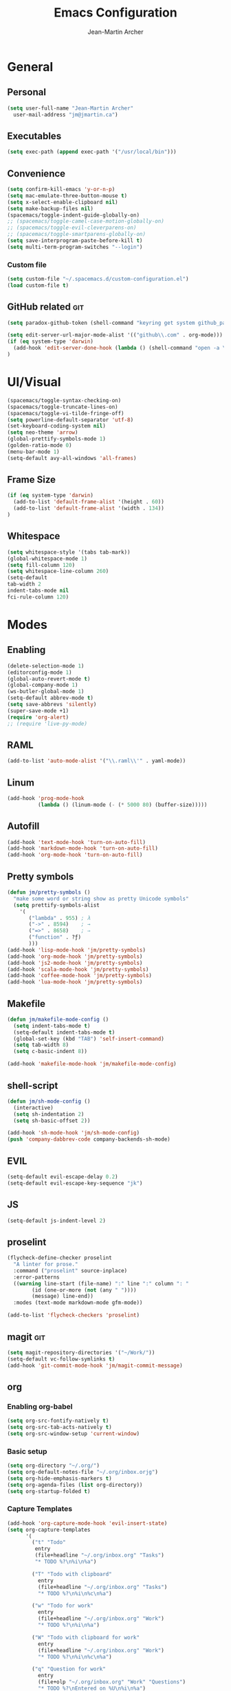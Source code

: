 #+TITLE: Emacs Configuration
#+AUTHOR: Jean-Martin Archer
#+EMAIL: jm@jmartin.ca
#+STARTUP: content
* General
** Personal
#+begin_src emacs-lisp :results none
(setq user-full-name "Jean-Martin Archer"
  user-mail-address "jm@jmartin.ca")
#+end_src
** Executables
#+begin_src emacs-lisp :results none
(setq exec-path (append exec-path '("/usr/local/bin")))
#+end_src

** Convenience
#+begin_src emacs-lisp :results none
  (setq confirm-kill-emacs 'y-or-n-p)
  (setq mac-emulate-three-button-mouse t)
  (setq x-select-enable-clipboard nil)
  (setq make-backup-files nil)
  (spacemacs/toggle-indent-guide-globally-on)
  ;; (spacemacs/toggle-camel-case-motion-globally-on)
  ;; (spacemacs/toggle-evil-cleverparens-on)
  ;; (spacemacs/toggle-smartparens-globally-on)
  (setq save-interprogram-paste-before-kill t)
  (setq multi-term-program-switches "--login")
#+end_src
*** Custom file
#+begin_src emacs-lisp :results none
(setq custom-file "~/.spacemacs.d/custom-configuration.el")
(load custom-file t)
#+end_src

** GitHub related                                                       :git:
#+begin_src emacs-lisp :results none
(setq paradox-github-token (shell-command "keyring get system github_paradox"))
#+end_src

#+begin_src emacs-lisp :results none
(setq edit-server-url-major-mode-alist '(("github\\.com" . org-mode)))
(if (eq system-type 'darwin)
  (add-hook 'edit-server-done-hook (lambda () (shell-command "open -a \"Google Chrome\"")))
)
#+end_src
* UI/Visual
#+begin_src emacs-lisp :results none
(spacemacs/toggle-syntax-checking-on)
(spacemacs/toggle-truncate-lines-on)
(spacemacs/toggle-vi-tilde-fringe-off)
(setq powerline-default-separator 'utf-8)
(set-keyboard-coding-system nil)
(setq neo-theme 'arrow)
(global-prettify-symbols-mode 1)
(golden-ratio-mode 0)
(menu-bar-mode 1)
(setq-default avy-all-windows 'all-frames)
#+end_src
** Frame Size
#+begin_src emacs-lisp :results none
(if (eq system-type 'darwin)
  (add-to-list 'default-frame-alist '(height . 60))
  (add-to-list 'default-frame-alist '(width . 134))
)
#+end_src

** Whitespace
#+begin_src emacs-lisp :results none
(setq whitespace-style '(tabs tab-mark))
(global-whitespace-mode 1)
(setq fill-column 120)
(setq whitespace-line-column 260)
(setq-default
tab-width 2
indent-tabs-mode nil
fci-rule-column 120)
#+end_src
#+end_src
* Modes
** Enabling
#+begin_src emacs-lisp :results none
    (delete-selection-mode 1)
    (editorconfig-mode 1)
    (global-auto-revert-mode t)
    (global-company-mode 1)
    (ws-butler-global-mode 1)
    (setq-default abbrev-mode t)
    (setq save-abbrevs 'silently)
    (super-save-mode +1)
    (require 'org-alert)
    ;; (require 'live-py-mode)
#+end_src
** RAML
#+begin_src emacs-lisp :results none
  (add-to-list 'auto-mode-alist '("\\.raml\\'" . yaml-mode))
#+end_src

** Linum
#+begin_src emacs-lisp :results none
  (add-hook 'prog-mode-hook
            (lambda () (linum-mode (- (* 5000 80) (buffer-size)))))
#+end_src

** Autofill
#+begin_src emacs-lisp :results none
(add-hook 'text-mode-hook 'turn-on-auto-fill)
(add-hook 'markdown-mode-hook 'turn-on-auto-fill)
(add-hook 'org-mode-hook 'turn-on-auto-fill)
#+end_src
** Pretty symbols
#+begin_src emacs-lisp :results none
(defun jm/pretty-symbols ()
  "make some word or string show as pretty Unicode symbols"
  (setq prettify-symbols-alist
    '(
       ("lambda" . 955) ; λ
       ("->" . 8594)    ; →
       ("=>" . 8658)    ; ⇒
       ("function" . ?ƒ)
       )))
(add-hook 'lisp-mode-hook 'jm/pretty-symbols)
(add-hook 'org-mode-hook 'jm/pretty-symbols)
(add-hook 'js2-mode-hook 'jm/pretty-symbols)
(add-hook 'scala-mode-hook 'jm/pretty-symbols)
(add-hook 'coffee-mode-hook 'jm/pretty-symbols)
(add-hook 'lua-mode-hook 'jm/pretty-symbols)
#+end_src

** Makefile
#+begin_src emacs-lisp :results none
(defun jm/makefile-mode-config ()
  (setq indent-tabs-mode t)
  (setq-default indent-tabs-mode t)
  (global-set-key (kbd "TAB") 'self-insert-command)
  (setq tab-width 8)
  (setq c-basic-indent 8))

(add-hook 'makefile-mode-hook 'jm/makefile-mode-config)
#+end_src
** shell-script
#+begin_src emacs-lisp :results none
  (defun jm/sh-mode-config ()
    (interactive)
    (setq sh-indentation 2)
    (setq sh-basic-offset 2))

  (add-hook 'sh-mode-hook 'jm/sh-mode-config)
  (push 'company-dabbrev-code company-backends-sh-mode)
#+end_src

** EVIL
#+begin_src emacs-lisp :results none
(setq-default evil-escape-delay 0.2)
(setq-default evil-escape-key-sequence "jk")
#+end_src

** JS
#+begin_src emacs-lisp :results none
(setq-default js-indent-level 2)
#+end_src

** proselint
#+begin_src emacs-lisp :results none
(flycheck-define-checker proselint
  "A linter for prose."
  :command ("proselint" source-inplace)
  :error-patterns
  ((warning line-start (file-name) ":" line ":" column ": "
        (id (one-or-more (not (any " "))))
        (message) line-end))
  :modes (text-mode markdown-mode gfm-mode))

(add-to-list 'flycheck-checkers 'proselint)
#+end_src

** magit                                                                :git:
#+begin_src emacs-lisp :results none
  (setq magit-repository-directories '("~/Work/"))
  (setq-default vc-follow-symlinks t)
  (add-hook 'git-commit-mode-hook 'jm/magit-commit-message)
#+end_src
** org

*** Enabling org-babel
#+begin_src emacs-lisp :results none
  (setq org-src-fontify-natively t)
  (setq org-src-tab-acts-natively t)
  (setq org-src-window-setup 'current-window)
#+end_src
*** Basic setup
  #+begin_src emacs-lisp :results none
    (setq org-directory "~/.org/")
    (setq org-default-notes-file "~/.org/inbox.orjg")
    (setq org-hide-emphasis-markers t)
    (setq org-agenda-files (list org-directory))
    (setq org-startup-folded t)
  #+end_src
*** Capture Templates
#+begin_src emacs-lisp :results none
  (add-hook 'org-capture-mode-hook 'evil-insert-state)
  (setq org-capture-templates
        '(
          ("t" "Todo"
           entry
           (file+headline "~/.org/inbox.org" "Tasks")
           "* TODO %?\n%i\n%a")

          ("T" "Todo with clipboard"
            entry
            (file+headline "~/.org/inbox.org" "Tasks")
            "* TODO %?\n%i\n%c\n%a")

          ("w" "Todo for work"
            entry
            (file+headline "~/.org/inbox.org" "Work")
            "* TODO %?\n%i\n%a")

          ("W" "Todo with clipboard for work"
            entry
            (file+headline "~/.org/inbox.org" "Work")
            "* TODO %?\n%i\n%c\n%a")

          ("q" "Question for work"
            entry
            (file+olp "~/.org/inbox.org" "Work" "Questions")
            "* TODO %?\nEntered on %U\n%i\n%a")

          ("k" "Kudos for work"
            entry
            (file+olp "~/.org/inbox.org" "Work" "Kudos")
            "*** TODO %?\n%i\n%a")

          ("s" "Add note to standup"
            plain
            (file "~/.org/standup.org")
            "** TODO %?\n%i\n%a")

          ("S" "Add note to standup DONE"
            plain
            (file "~/.org/standup.org")
            "** DONE %?\n%i\n%a")

          ("r" "Reference / Research"
            entry
            (file+headline "~/.org/reference.org" "Research")
            "** %?\nEntered on %U\n%i\n%c\n%a")

          ("b" "Reference / Books"
            entry
            (file+headline "~/.org/reference.org" "Books")
            "** %?\n%i\n%c\n%a")

          ("j" "Journal"
            entry
            (file+datetree "~/.org/journal.org")
            "* %?\nEntered on %U\n%i\n%a")

          ("J" "Journal with Clipboard"
            entry
            (file+datetree "~/.org/journal.org")
            "* %?\nEntered on %U\n%i\n%c\n%a")
          ))
#+end_src

* Keyboard Bindings
#+begin_src emacs-lisp :results none
  (define-key evil-insert-state-map (kbd "M-<up>") 'er/expand-region)
  (define-key evil-insert-state-map (kbd "M-<down>") 'er/contract-region)
  (define-key evil-normal-state-map (kbd "M-<up>") 'er/expand-region)
  (define-key evil-normal-state-map (kbd "M-<down>") 'er/contract-region)
  (define-key evil-normal-state-map (kbd "[s") 'flycheck-previous-error)
  (define-key evil-normal-state-map (kbd "]s") 'flycheck-next-error)
  (global-set-key (kbd "s-<left>") 'beginning-of-line)
  (global-set-key (kbd "s-<right>") 'end-of-line)
  (global-set-key (kbd "s-t") 'make-frame)
  (define-key evil-insert-state-map (kbd "C-a") 'beginning-of-line)
  (define-key evil-insert-state-map (kbd "C-e") 'end-of-line)

  (spacemacs/set-leader-keys "oo" 'jm/helm-org-dir)
  (spacemacs/set-leader-keys "oh" 'jm/helm-home-dir)
  (spacemacs/set-leader-keys "op" 'jm/open-with-sublime)
  (spacemacs/set-leader-keys "oi" 'jm/open-with-idea)
  (spacemacs/set-leader-keys "on" 'jm/open-with-nvim)
  (spacemacs/set-leader-keys "om" 'jm/open-main)
  (spacemacs/set-leader-keys "or" 'jm/open-reference)
  (spacemacs/set-leader-keys "ot" 'jm/open-inbox)
  (spacemacs/set-leader-keys "oc" 'jm/open-config)
  (spacemacs/set-leader-keys "os" 'jm/open-standup)
  (spacemacs/set-leader-keys "og" 'jm/org-github-todo)
  (spacemacs/set-leader-keys "ow" 'jm/helm-work-dir)
  (spacemacs/set-leader-keys "ol" 'org-content)
  (spacemacs/set-leader-keys "ag" 'engine/search-google)
#+end_src

* General Functions
#+begin_src emacs-lisp :results none
    (defun jm/open-config ()
      (interactive)
      (find-file (expand-file-name "~/.spacemacs.d/configuration.org")))

    (defun jm/magit-commit-message ()
      (let ((branch-name (shell-command-to-string "git symbolic-ref --short -q HEAD | grep -o '.*#[0-9]*'")))
        (if (= (length branch-name) 0) () (insert (concat (replace-regexp-in-string "\n" "" branch-name) " "))))
      (evil-insert-state))

    (defun jm/open-main ()
      (interactive)
      (find-file (expand-file-name "~/.org/main.org")))

    (defun jm/open-inbox ()
      (interactive)
      (find-file (expand-file-name "~/.org/inbox.org")))

    (defun jm/open-reference ()
      (interactive)
      (find-file (expand-file-name "~/.org/reference.org")))

    (defun jm/open-standup ()
      (interactive)
      (find-file (expand-file-name "~/.org/standup.org")))

    (defun jm/helm-org-dir ()
      (interactive)
      (helm-find-files-1 (expand-file-name "~/.org/")))

    (defun jm/helm-home-dir ()
      (interactive)
      (helm-find-files-1 (expand-file-name "~/")))

    (defun jm/helm-work-dir ()
      (interactive)
      (helm-find-files-1 (expand-file-name "~/Work/")))

    (defun jm/org-github-todo ()
      (interactive)
      (end-of-buffer)
      (insert (shell-command-to-string "$HOME/.bin/org-standup-in.sh  2> /dev/null"))
      (org-content))

    (defun jm/insert-today ()
      (interactive)
      (insert (shell-command-to-string "/bin/date \"+%Y-%m-%d\"")))

    (defun jm/get-column ()
      (number-to-string (+ (current-column) 1)))

    (defun jm/get-line-number ()
      (number-to-string (line-number-at-pos)))

    (defun jm/open-with-line (app)
      (when buffer-file-name
        (save-buffer)
        (shell-command (concat app " \"" buffer-file-name ":" (jm/get-line-number) "\""))))

    (defun jm/open-with-line-column (app)
      (when buffer-file-name
        (save-buffer)
        (shell-command (concat app " \"" buffer-file-name ":" (jm/get-line-number) ":" (jm/get-column) "\""))))

    (defun jm/open-with-line-column-vim (app)
      (when buffer-file-name
        (shell-command (concat app " \"" buffer-file-name "\" \"+normal " (jm/get-line-number) "G" (jm/get-column) "|\""))))

    (defun jm/open-with-reveal (app)
      (shell-command (concat "osascript -e 'tell application \"" app "\" to activate'")))

    (defun jm/open-with-sublime ()
      (interactive)
      (jm/open-with-line-column "/usr/local/bin/subl"))

    (defun jm/open-with-idea ()
      (interactive)
      (jm/open-with-line "/usr/local/bin/idea")
      (jm/open-with-reveal "IntelliJ IDEA"))

    (defun jm/open-with-nvim ()
      (interactive)
      (jm/open-with-line-column-vim "/usr/local/Cellar/neovim-dot-app/HEAD/bin/gnvim"))
#+end_src
** Endless Autocorrect
Per [[http://endlessparentheses.com/ispell-and-abbrev-the-perfect-auto-correct.html][Endless parentheses]] copied on 2016-05-17
#+begin_src emacs-lisp :results none
(define-key ctl-x-map "\C-i"
  #'endless/ispell-word-then-abbrev)

(defun endless/simple-get-word ()
  (car-safe (save-excursion (ispell-get-word nil))))

(defun endless/ispell-word-then-abbrev (p)
  "Call `ispell-word', then create an abbrev for it.
With prefix P, create local abbrev. Otherwise it will
be global.
If there's nothing wrong with the word at point, keep
looking for a typo until the beginning of buffer. You can
skip typos you don't want to fix with `SPC', and you can
abort completely with `C-g'."
  (interactive "P")
  (let (bef aft)
    (save-excursion
      (while (if (setq bef (endless/simple-get-word))
                 ;; Word was corrected or used quit.
                 (if (ispell-word nil 'quiet)
                     nil ; End the loop.
                   ;; Also end if we reach `bob'.
                   (not (bobp)))
               ;; If there's no word at point, keep looking
               ;; until `bob'.
               (not (bobp)))
        (backward-word)
        (backward-char))
      (setq aft (endless/simple-get-word)))
    (if (and aft bef (not (equal aft bef)))
        (let ((aft (downcase aft))
              (bef (downcase bef)))
          (define-abbrev
            (if p local-abbrev-table global-abbrev-table)
            bef aft)
          (message "\"%s\" now expands to \"%s\" %sally"
                   bef aft (if p "loc" "glob")))
      (user-error "No typo at or before point"))))
#+end_src
